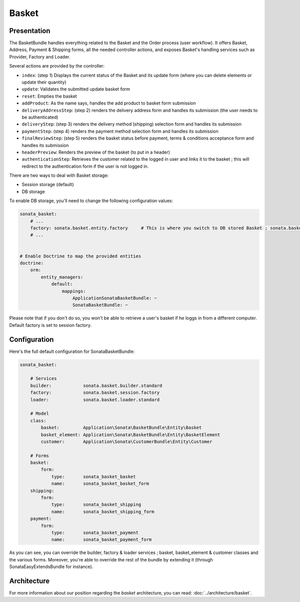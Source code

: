 .. index::
    single: Basket

======
Basket
======

Presentation
============

The BasketBundle handles everything related to the Basket and the Order process (user workflow).
It offers Basket, Address, Payment & Shipping forms, all the needed controller actions, and exposes Basket's handling services such as Provider, Factory and Loader.

Several actions are provided by the controller:

* ``index``: (step 1) Displays the current status of the Basket and its update form (where you can delete elements or update their quantity)
* ``update``: Validates the submitted update basket form
* ``reset``: Empties the basket
* ``addProduct``: As the name says, handles the add product to basket form submission
* ``deliveryAddressStep``: (step 2) renders the delivery address form and handles its submission (the user needs to be authenticated)
* ``deliveryStep``: (step 3) renders the delivery method (shipping) selection form and handles its submission
* ``paymentStep``: (step 4) renders the payment method selection form and handles its submission
* ``finalReviewStep``: (step 5) renders the basket status before payment, terms & conditions acceptance form and handles its submission
* ``headerPreview``: Renders the preview of the basket (to put in a header)
* ``authenticationStep``: Retrieves the customer related to the logged in user and links it to the basket ; this will redirect to the authentication form if the user is not logged in.

There are two ways to deal with Basket storage:

* Session storage (default)
* DB storage

To enable DB storage, you'll need to change the following configuration values:

.. code-block:: yaml

    sonata_basket:
        # ...
        factory: sonata.basket.entity.factory     # This is where you switch to DB stored Basket ; sonata.basket.session.factory for session
        # ...


    # Enable Doctrine to map the provided entities
    doctrine:
        orm:
            entity_managers:
                default:
                    mappings:
                        ApplicationSonataBasketBundle: ~
                        SonataBasketBundle: ~

Please note that if you don't do so, you won't be able to retrieve a user's basket if he loggs in from a different computer. Default factory is set to session factory.

Configuration
=============

Here's the full default configuration for SonataBasketBundle:

.. code-block:: yaml

    sonata_basket:

        # Services
        builder:            sonata.basket.builder.standard
        factory:            sonata.basket.session.factory
        loader:             sonata.basket.loader.standard

        # Model
        class:
            basket:         Application\Sonata\BasketBundle\Entity\Basket
            basket_element: Application\Sonata\BasketBundle\Entity\BasketElement
            customer:       Application\Sonata\CustomerBundle\Entity\Customer

        # Forms
        basket:
            form:
                type:       sonata_basket_basket
                name:       sonata_basket_basket_form
        shipping:
            form:
                type:       sonata_basket_shipping
                name:       sonata_basket_shipping_form
        payment:
            form:
                type:       sonata_basket_payment
                name:       sonata_basket_payment_form


As you can see, you can override the builder, factory & loader services ; basket, basket_element & customer classes and the various forms.
Moreover, you're able to override the rest of the bundle by extending it (through SonataEasyExtendsBundle for instance).

Architecture
============

For more information about our position regarding the *basket* architecture, you can read: :doc:`../architecture/basket`.
